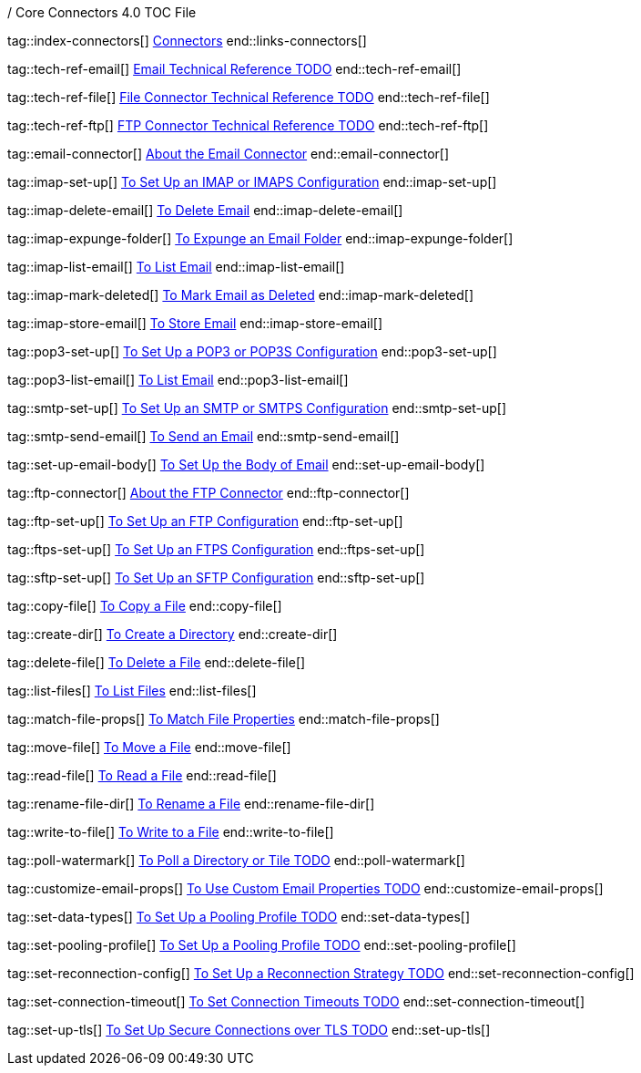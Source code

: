 / Core Connectors 4.0 TOC File

// #### GENERAL CONNECTOR LINKS
tag::index-connectors[]
link:index[Connectors]
end::links-connectors[]

// #### TECH REF LINKS ####

tag::tech-ref-email[]
link:PLACEHOLDER[Email Technical Reference TODO]
end::tech-ref-email[]

tag::tech-ref-file[]
link:PLACEHOLDER[File Connector Technical Reference TODO]
end::tech-ref-file[]

tag::tech-ref-ftp[]
link:PLACEHOLDER[FTP Connector Technical Reference TODO]
end::tech-ref-ftp[]

// #### EMAIL CONNECTOR LINKS ####
tag::email-connector[]
link:email-about-the-email-connector[About the Email Connector]
end::email-connector[]

tag::imap-set-up[]
link:email-imap-to-set-up[To Set Up an IMAP or IMAPS Configuration]
end::imap-set-up[]

tag::imap-delete-email[]
link:email-imap-to-delete-email[To Delete Email]
end::imap-delete-email[]

tag::imap-expunge-folder[]
link:email-imap-to-expunge-email-folder[To Expunge an Email Folder]
end::imap-expunge-folder[]

tag::imap-list-email[]
link:email-imap-to-list-email[To List Email]
end::imap-list-email[]

tag::imap-mark-deleted[]
link:email-imap-to-mark-email-deleted[To Mark Email as Deleted]
end::imap-mark-deleted[]

tag::imap-store-email[]
link:email-imap-to-store-email[To Store Email]
end::imap-store-email[]

tag::pop3-set-up[]
link:email-pop3-to-set-up[To Set Up a POP3 or POP3S Configuration]
end::pop3-set-up[]

tag::pop3-list-email[]
link:email-pop3-to-list-email[To List Email]
end::pop3-list-email[]

tag::smtp-set-up[]
link:email-smtp-to-set-up[To Set Up an SMTP or SMTPS Configuration]
end::smtp-set-up[]

tag::smtp-send-email[]
link:email-smtp-to-send-email[To Send an Email]
end::smtp-send-email[]

tag::set-up-email-body[]
link:email-to-set-email-body-config[To Set Up the Body of Email]
end::set-up-email-body[]

tag::ftp-connector[]
link:ftp-about-the-ftp-connector[About the FTP Connector]
end::ftp-connector[]

tag::ftp-set-up[]
link:ftp-set-up[To Set Up an FTP Configuration]
end::ftp-set-up[]

tag::ftps-set-up[]
link:ftps-set-up[To Set Up an FTPS Configuration]
end::ftps-set-up[]

tag::sftp-set-up[]
link:sftp-set-up[To Set Up an SFTP Configuration]
end::sftp-set-up[]

tag::copy-file[]
link:common-to-copy-file[To Copy a File]
end::copy-file[]

tag::create-dir[]
link:common-to-create-a-directory[To Create a Directory]
end::create-dir[]

tag::delete-file[]
link:common-to-delete-file[To Delete a File]
end::delete-file[]

tag::list-files[]
link:common-to-list-files[To List Files]
end::list-files[]

tag::match-file-props[]
link:common-to-match-file-properties[To Match File Properties]
end::match-file-props[]

tag::move-file[]
link:common-to-move-file[To Move a File]
end::move-file[]

tag::read-file[]
link:common-to-read-file[To Read a File]
end::read-file[]

tag::rename-file-dir[]
link:common-to-rename-file[To Rename a File]
end::rename-file-dir[]

tag::write-to-file[]
link:common-to-write-to-file[To Write to a File]
end::write-to-file[]

//TODO!!
tag::poll-watermark[]
link:PLACEHOLDER[To Poll a Directory or Tile TODO]
end::poll-watermark[]

tag::customize-email-props[]
link:email-to-use-custom-email-properties[To Use Custom Email Properties TODO]
end::customize-email-props[]

tag::set-data-types[]
link:to-set-data-type-io[To Set Up a Pooling Profile TODO]
end::set-data-types[]

tag::set-pooling-profile[]
link:to-set-up-pooling[To Set Up a Pooling Profile TODO]
end::set-pooling-profile[]

tag::set-reconnection-config[]
link:to-set-up-reconnection[To Set Up a Reconnection Strategy TODO]
end::set-reconnection-config[]

tag::set-connection-timeout[]
link:to-set-up-timeouts[To Set Connection Timeouts TODO]
end::set-connection-timeout[]

tag::set-up-tls[]
link:to-set-up-tls[To Set Up Secure Connections over TLS TODO]
end::set-up-tls[]

////
link:file-about-the-file-connector[File Connector]
link:file-to-set-up-file-connector-config[To Set Up a File Connector Configuration]
link:file-about-the-file-listener[About the File Listener]


link:database-connector[Database Connector]

link:jms-connector[JMS Connector]
link:http-connectors[HTTP Connectors]
link:http-listener[HTTP Listener]
link:http-requester[HTTP Requester]
link:basic-auth-security-filter[Basic Auth Security Filter]
link:load-static-resource[Load Static HTTP Resource]
link:[TCP/UDP Connector]
link:web-service-consumer[Web Service Consumer]
////
